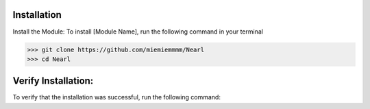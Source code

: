 Installation
------------
Install the Module:
To install [Module Name], run the following command in your terminal

>>> git clone https://github.com/miemiemmmm/Nearl
>>> cd Nearl

Verify Installation:
---------------------
To verify that the installation was successful, run the following command: